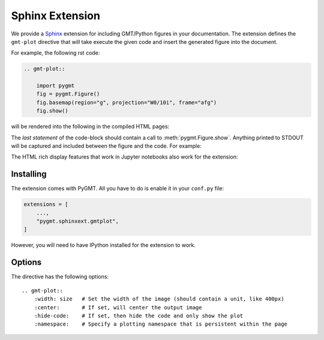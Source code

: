 .. _sphinxext:

Sphinx Extension
================

We provide a `Sphinx <http://www.sphinx-doc.org/>`__ extension for including GMT/Python
figures in your documentation. The extension defines the ``gmt-plot`` directive that
will take execute the given code and insert the generated figure into the document.

For example, the following rst code:

.. code:: rst

    .. gmt-plot::

        import pygmt
        fig = pygmt.Figure()
        fig.basemap(region="g", projection="W0/10i", frame="afg")
        fig.show()


will be rendered into the following in the compiled HTML pages:

.. gmt-plot::

    import pygmt
    fig = pygmt.Figure()
    fig.basemap(region="g", projection="W0/10i", frame="afg")
    fig.show()

The *last statement* of the code-block should contain a call to :meth:`pygmt.Figure.show`.
Anything printed to STDOUT will be captured and included between the figure and the
code. For example:

.. gmt-plot::

    print("The variables from the previous block are preserved.")
    fig.coast(land="gray")
    fig.show()


The HTML rich display features that work in Jupyter notebooks also work for the
extension:

.. gmt-plot::

    quakes = pygmt.datasets.load_usgs_quakes()

    fig2 = pygmt.Figure()
    fig2.plot(x=quakes.longitude, y=quakes.latitude, region=[-180, 180, -90, 90],
              projection="X10id", color="yellow", style="c0.2c", pen="black")
    fig2.show(method="globe")


Installing
----------

The extension comes with PyGMT. All you have to do is enable it in your ``conf.py``
file:

.. code:: python

    extensions = [
        ...,
        "pygmt.sphinxext.gmtplot",
    ]

However, you will need to have IPython installed for the extension to work.

Options
-------

The directive has the following options::

    .. gmt-plot::
        :width: size   # Set the width of the image (should contain a unit, like 400px)
        :center:       # If set, will center the output image
        :hide-code:    # If set, then hide the code and only show the plot
        :namespace:    # Specify a plotting namespace that is persistent within the page
